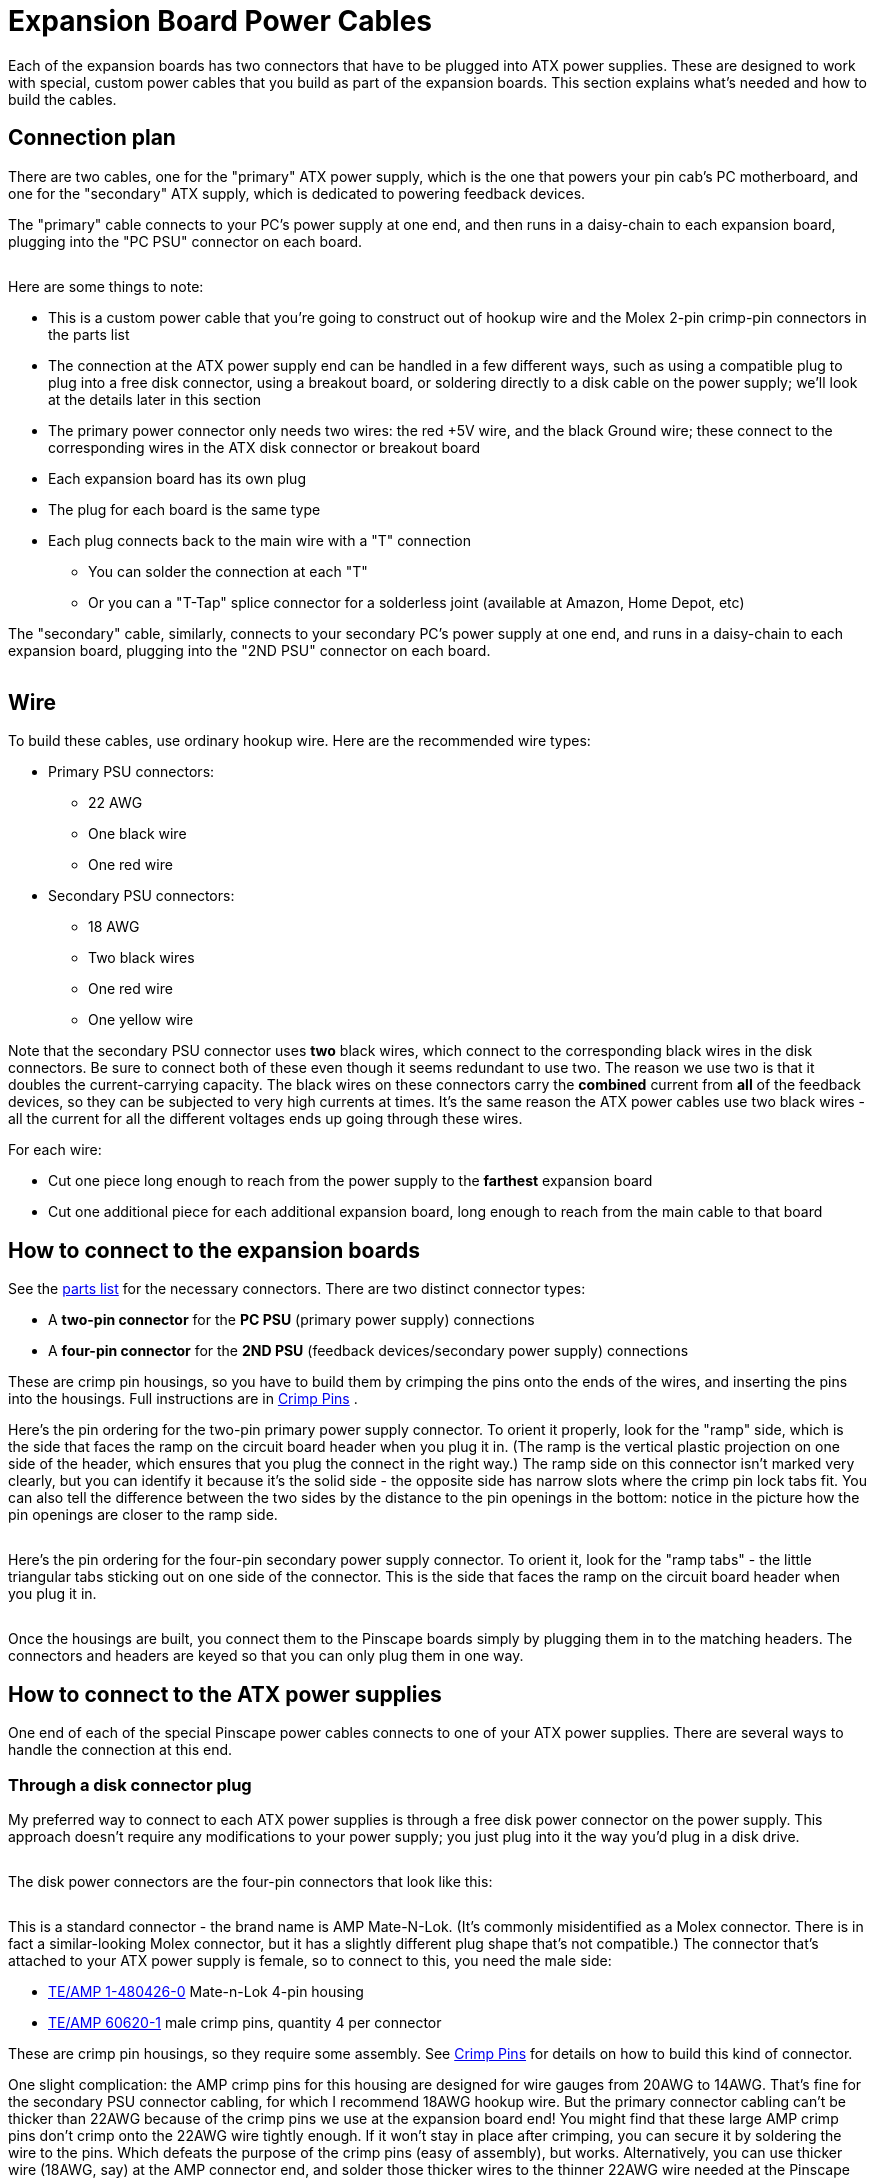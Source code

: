[#expanPower]
= Expansion Board Power Cables

Each of the expansion boards has two connectors that have to be plugged into ATX power supplies.
These are designed to work with special, custom power cables that you build as part of the expansion boards.
This section explains what's needed and how to build the cables.

== Connection plan

There are two cables, one for the "primary" ATX power supply, which is the one that powers your pin cab's PC motherboard, and one for the "secondary" ATX supply, which is dedicated to powering feedback devices.

The "primary" cable connects to your PC's power supply at one end, and then runs in a daisy-chain to each expansion board, plugging into the "PC PSU" connector on each board.

image::images/primary-power-connection.png[""]

Here are some things to note:

* This is a custom power cable that you're going to construct out of hookup wire and the Molex 2-pin crimp-pin connectors in the parts list
* The connection at the ATX power supply end can be handled in a few different ways, such as using a compatible plug to plug into a free disk connector, using a breakout board, or soldering directly to a disk cable on the power supply; we'll look at the details later in this section
* The primary power connector only needs two wires: the red +5V wire, and the black Ground wire; these connect to the corresponding wires in the ATX disk connector or breakout board
* Each expansion board has its own plug
* The plug for each board is the same type
* Each plug connects back to the main wire with a "T" connection
** You can solder the connection at each "T"
** Or you can a "T-Tap" splice connector for a solderless joint (available at Amazon, Home Depot, etc)

The "secondary" cable, similarly, connects to your secondary PC's power supply at one end, and runs in a daisy-chain to each expansion board, plugging into the "2ND PSU" connector on each board.

image::images/secondary-power-connection.png[""]

== Wire

To build these cables, use ordinary hookup wire.
Here are the recommended wire types:

* Primary PSU connectors:
** 22 AWG
** One black wire
** One red wire
* Secondary PSU connectors:
** 18 AWG
** Two black wires
** One red wire
** One yellow wire

Note that the secondary PSU connector uses *two* black wires, which connect to the corresponding black wires in the disk connectors.
Be sure to connect both of these even though it seems redundant to use two.
The reason we use two is that it doubles the current-carrying capacity.
The black wires on these connectors carry the *combined* current from *all* of the feedback devices, so they can be subjected to very high currents at times.
It's the same reason the ATX power cables use two black wires - all the current for all the different voltages ends up going through these wires.

For each wire:

* Cut one piece long enough to reach from the power supply to the *farthest* expansion board
* Cut one additional piece for each additional expansion board, long enough to reach from the main cable to that board

== How to connect to the expansion boards

See the xref:partslist.adoc#electronicPartsList[parts list] for the necessary connectors.
There are two distinct connector types:

* A *two-pin connector* for the *PC PSU* (primary power supply) connections
* A *four-pin connector* for the *2ND PSU* (feedback devices/secondary power supply) connections

These are crimp pin housings, so you have to build them by crimping the pins onto the ends of the wires, and inserting the pins into the housings. Full instructions are in xref:crimpPins.adoc#crimpPins[Crimp Pins] .

Here's the pin ordering for the two-pin primary power supply connector. To orient it properly, look for the "ramp" side, which is the side that faces the ramp on the circuit board header when you plug it in. (The ramp is the vertical plastic projection on one side of the header, which ensures that you plug the connect in the right way.) The ramp side on this connector isn't marked very clearly, but you can identify it because it's the solid side - the opposite side has narrow slots where the crimp pin lock tabs fit. You can also tell the difference between the two sides by the distance to the pin openings in the bottom: notice in the picture how the pin openings are closer to the ramp side.

image::images/expan-power-primary-pin-order.png[""]

image::images/expan-power-primary-ramp.png[""]

Here's the pin ordering for the four-pin secondary power supply connector. To orient it, look for the "ramp tabs" - the little triangular tabs sticking out on one side of the connector. This is the side that faces the ramp on the circuit board header when you plug it in.

image::images/expan-power-secondary-pin-order.png[""]

image::images/expan-power-secondary-ramp.png[""]

Once the housings are built, you connect them to the Pinscape boards simply by plugging them in to the matching headers. The connectors and headers are keyed so that you can only plug them in one way.

== How to connect to the ATX power supplies

One end of each of the special Pinscape power cables connects to one of your ATX power supplies. There are several ways to handle the connection at this end.

=== Through a disk connector plug

My preferred way to connect to each ATX power supplies is through a free disk power connector on the power supply. This approach doesn't require any modifications to your power supply; you just plug into it the way you'd plug in a disk drive.

image::images/expan-power-atx-end-1.png[""]

The disk power connectors are the four-pin connectors that look like this:

image::images/ATXDiskConnector.png[""]

image::images/ATXDiskConnector2.png[""]

This is a standard connector - the brand name is AMP Mate-N-Lok. (It's commonly misidentified as a Molex connector. There is in fact a similar-looking Molex connector, but it has a slightly different plug shape that's not compatible.) The connector that's attached to your ATX power supply is female, so to connect to this, you need the male side:

*  link:https://www.mouser.com/search/ProductDetail.aspx?R=571-14804260[TE/AMP 1-480426-0] Mate-n-Lok 4-pin housing
*  link:https://www.mouser.com/search/ProductDetail.aspx?R=571-606201[TE/AMP 60620-1] male crimp pins, quantity 4 per connector

These are crimp pin housings, so they require some assembly. See xref:crimpPins.adoc#crimpPins[Crimp Pins] for details on how to build this kind of connector.

One slight complication: the AMP crimp pins for this housing are designed for wire gauges from 20AWG to 14AWG. That's fine for the secondary PSU connector cabling, for which I recommend 18AWG hookup wire. But the primary connector cabling can't be thicker than 22AWG because of the crimp pins we use at the expansion board end! You might find that these large AMP crimp pins don't crimp onto the 22AWG wire tightly enough. If it won't stay in place after crimping, you can secure it by soldering the wire to the pins. Which defeats the purpose of the crimp pins (easy of assembly), but works. Alternatively, you can use thicker wire (18AWG, say) at the AMP connector end, and solder those thicker wires to the thinner 22AWG wire needed at the Pinscape end.

=== Through a breakout board

If you're using a breakout board to access your ATX power supply's 5V and 12V connections, you should use whatever connector type your breakout board uses. For example, if your breakout board uses screw terminals, simply strip 1/4" or so of wire from the end of the custom Pinscape power cable that's going to connect to the breakout board, and screw the ends into the appropriate terminals.

image::images/expan-power-atx-end-2.png[""]

=== Hard-wired

The simplest way is to solder the Pinscape cabling directly to your ATX power supply's wiring, preferably to one of the disk power connector cables. This isn't my favorite approach, because it permanently modifies the power supply, but it's quicker and easier than messing around with crimp pins, and cheaper than adding a breakout board.

To do this, chop off one of the disk connector plugs on the power supply. That'll leave you with four bare wires you can solder to. Strip 1/4" or so of insulation from the end of each wire. Do the same with the wires in the Pinscape cable. Solder the ends together. Cover the exposed solder joints with shrink-wrap tubing or electrician's tape.

This leaves you with an ATX power supply with one less disk power cable, and a permanently attached Pinscape power cable. You can still plug and unplug the Pinscape ends, so there's no loss of modularity.

image::images/expan-power-atx-end-3.png[""]

== Frequently asked questions about the power connectors

I've helped a number of people debug problems that came down to missing power connections, so I wanted to clarify some points about the power wiring. Some of the confusion probably comes from the LedWiz and some of the other arcade devices that have a bunch of connectors that you don't really need, so people probably get used to the idea that the connections on these controllers are mostly for "other people" with unusual setups. Not in this case! The connectors on these boards are for everyone. So, to answer some questions that have come up several times:

*  *Do I really need to connect the 5V _and_ 12V wires in the secondary connectors?*

Yes! These power connections actually provide power to the logic chips and transistors on the board. If the supply voltages aren't connected, the logic chips and transistors won't have power, and they simply won't work.

*  *Do I really need the _both_ black wires in the secondary connector?*

Yes! The secondary connector provides the common ground connection for *all* of your feedback device power connections. When your 3A shaker motor runs, that 3A goes through these wires. When your 3A shaker motor runs at the same time as your 4A gear motor and your 2A fan, the combined 9 Amps from all of those devices goes through these wires. We use two wires because it doubles the current-carrying capacity of one wire. We need that extra capacity because of the high combined current that can result when multiple feedback devices are running at the same time.

*  *Do I really need to connect _both_ the primary _and_ secondary connectors to each board?*

Yes! The two power connectors supply power to separate circuits on each board. The primary PSU connector supplies power to the "logic" circuits that connect to the KL25Z, such as the TLC5940 chips on the main and power boards, and the 555 timer chips on the chime boards. If the primary PSU connector isn't connected, none of the logic circuits receive any power, and nothing works. The secondary PSU connector supplies power to the MOSFETs that carry out the power switching, _and_ they provide the ground connections for _all_ of the feedback devices' power supply connections. If this connector isn't connected, the MOSFETs can't switch and the feedback devices don't have any connection to ground, so nothing works.

*  *Do I really have to use _two separate_ ATX power supplies for these boards?*

No. It's possible to run everything off of the single ATX power supply that's powering your PC motherboard. You *do* still have to connect both power cables, though - you'd just connect them both to that single ATX supply, if that's all you have.

But this is one of those cases where you shouldn't do something just because you can. The reason that we take it for granted that you're using two power supplies is that sharing a single power supply with feedback devices places too much load on your single PSU, and creates too much opportunity for electrical interference.


